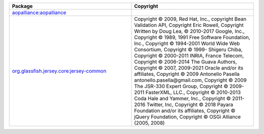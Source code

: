 .. list-table::
   :widths: 50 50
   :header-rows: 1
   :class: licenses

   * - Package
     - Copyright

   * - `aopalliance:aopalliance <https://mvnrepository.com/artifact/aopalliance/aopalliance/1.0>`__
     - 

   * - `org.glassfish.jersey.core:jersey-common <https://mvnrepository.com/artifact/org.glassfish.jersey.core/jersey-common/2.35>`__
     - Copyright © 2009, Red Hat, Inc.,
       copyright Bean Validation API,
       Copyright Eric Rowell,
       Copyright Written by Doug Lea, © 2010-2017 Google, Inc.,
       Copyright © 1989, 1991 Free Software Foundation, Inc.,
       Copyright © 1994-2001 World Wide Web Consortium,
       Copyright © 1999- Shigeru Chiba,
       Copyright © 2000-2011 INRIA, France Telecom,
       Copyright © 2006-2014 The Guava Authors,
       Copyright © 2007, 2009-2021 Oracle and/or its affiliates,
       Copyright © 2009 Antonello Pasella antonello.pasella\@gmail.com,
       Copyright © 2009 The JSR-330 Expert Group,
       Copyright © 2009-2011 FasterXML, LLC.,
       Copyright © 2010-2013 Coda Hale and Yammer, Inc.,
       Copyright © 2011-2016 Twitter, Inc,
       Copyright © 2018 Payara Foundation and/or its affiliates,
       Copyright © jQuery Foundation,
       Copyright © OSGi Alliance (2005, 2008)
